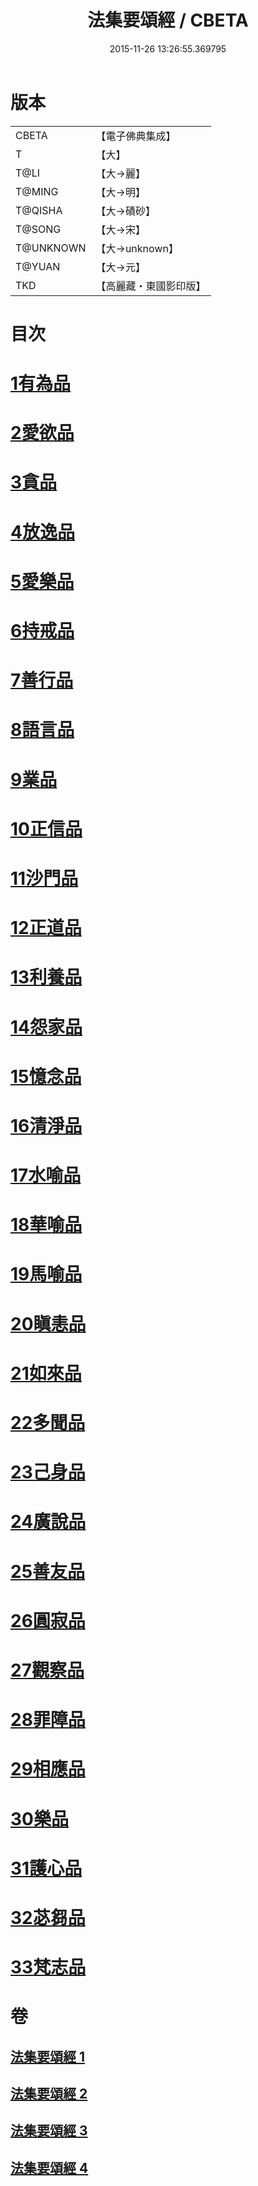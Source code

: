 #+TITLE: 法集要頌經 / CBETA
#+DATE: 2015-11-26 13:26:55.369795
* 版本
 |     CBETA|【電子佛典集成】|
 |         T|【大】     |
 |      T@LI|【大→麗】   |
 |    T@MING|【大→明】   |
 |   T@QISHA|【大→磧砂】  |
 |    T@SONG|【大→宋】   |
 | T@UNKNOWN|【大→unknown】|
 |    T@YUAN|【大→元】   |
 |       TKD|【高麗藏・東國影印版】|

* 目次
* [[file:KR6b0070_001.txt::001-0777a8][1有為品]]
* [[file:KR6b0070_001.txt::0778a1][2愛欲品]]
* [[file:KR6b0070_001.txt::0778b15][3貪品]]
* [[file:KR6b0070_001.txt::0778c29][4放逸品]]
* [[file:KR6b0070_001.txt::0779c22][5愛樂品]]
* [[file:KR6b0070_001.txt::0780b15][6持戒品]]
* [[file:KR6b0070_001.txt::0780c29][7善行品]]
* [[file:KR6b0070_001.txt::0781b2][8語言品]]
* [[file:KR6b0070_001.txt::0781c9][9業品]]
* [[file:KR6b0070_001.txt::0782a18][10正信品]]
* [[file:KR6b0070_001.txt::0782c1][11沙門品]]
* [[file:KR6b0070_002.txt::002-0783a15][12正道品]]
* [[file:KR6b0070_002.txt::0783c3][13利養品]]
* [[file:KR6b0070_002.txt::0784a13][14怨家品]]
* [[file:KR6b0070_002.txt::0784b13][15憶念品]]
* [[file:KR6b0070_002.txt::0785a14][16清淨品]]
* [[file:KR6b0070_002.txt::0785c1][17水喻品]]
* [[file:KR6b0070_002.txt::0786a1][18華喻品]]
* [[file:KR6b0070_002.txt::0786c2][19馬喻品]]
* [[file:KR6b0070_002.txt::0787a8][20瞋恚品]]
* [[file:KR6b0070_002.txt::0787b21][21如來品]]
* [[file:KR6b0070_002.txt::0788a4][22多聞品]]
* [[file:KR6b0070_002.txt::0788b18][23己身品]]
* [[file:KR6b0070_003.txt::003-0789a13][24廣說品]]
* [[file:KR6b0070_003.txt::0789c24][25善友品]]
* [[file:KR6b0070_003.txt::0790b15][26圓寂品]]
* [[file:KR6b0070_003.txt::0791b2][27觀察品]]
* [[file:KR6b0070_003.txt::0792a16][28罪障品]]
* [[file:KR6b0070_003.txt::0792c28][29相應品]]
* [[file:KR6b0070_004.txt::004-0794a23][30樂品]]
* [[file:KR6b0070_004.txt::0795b5][31護心品]]
* [[file:KR6b0070_004.txt::0796b15][32苾芻品]]
* [[file:KR6b0070_004.txt::0797c29][33梵志品]]
* 卷
** [[file:KR6b0070_001.txt][法集要頌經 1]]
** [[file:KR6b0070_002.txt][法集要頌經 2]]
** [[file:KR6b0070_003.txt][法集要頌經 3]]
** [[file:KR6b0070_004.txt][法集要頌經 4]]
